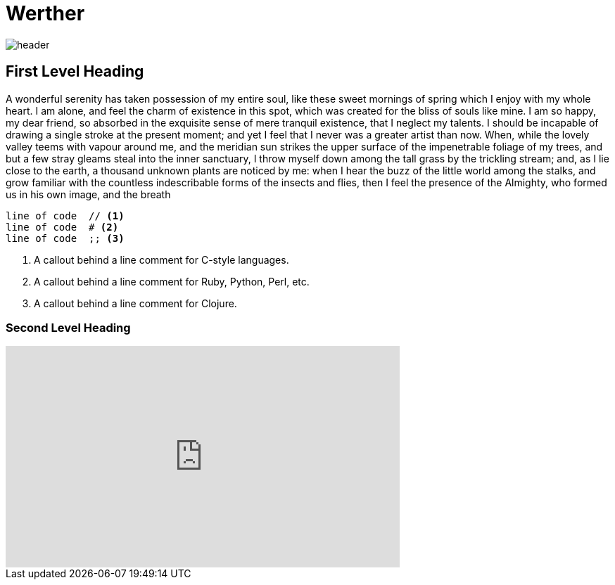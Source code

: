 = Werther 

:published_at: 2015-12-31

image::header.jpg[]

== First Level Heading

A wonderful serenity has taken possession of my entire soul, like these sweet mornings of spring which I enjoy with my whole heart. I am alone, and feel the charm of existence in this spot, which was created for the bliss of souls like mine. I am so happy, my dear friend, so absorbed in the exquisite sense of mere tranquil existence, that I neglect my talents. I should be incapable of drawing a single stroke at the present moment; and yet I feel that I never was a greater artist than now. When, while the lovely valley teems with vapour around me, and the meridian sun strikes the upper surface of the impenetrable foliage of my trees, and but a few stray gleams steal into the inner sanctuary, I throw myself down among the tall grass by the trickling stream; and, as I lie close to the earth, a thousand unknown plants are noticed by me: when I hear the buzz of the little world among the stalks, and grow familiar with the countless indescribable forms of the insects and flies, then I feel the presence of the Almighty, who formed us in his own image, and the breath

----
line of code  // <1>
line of code  # <2>
line of code  ;; <3>
----

<1> A callout behind a line comment for C-style languages.
<2> A callout behind a line comment for Ruby, Python, Perl, etc.
<3> A callout behind a line comment for Clojure.

=== Second Level Heading

++++
<iframe width="560" height="315" src="https://www.youtube.com/embed/5vs9iPVtblo" frameborder="0" allowfullscreen></iframe>
++++